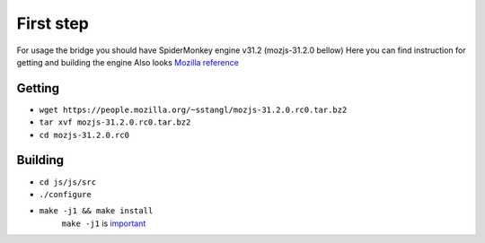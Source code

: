 First step
==========

For usage the bridge you should have SpiderMonkey engine v31.2 (mozjs-31.2.0 bellow)
Here you can find instruction for getting and building the engine
Also looks `Mozilla reference <https://developer.mozilla.org/en-US/docs/Mozilla/Projects/SpiderMonkey/Build_Documentation>`__

Getting
-------

* ``wget https://people.mozilla.org/~sstangl/mozjs-31.2.0.rc0.tar.bz2``
* ``tar xvf mozjs-31.2.0.rc0.tar.bz2``
* ``cd mozjs-31.2.0.rc0``

Building
--------
* ``cd js/js/src``
* ``./configure``
* ``make -j1 && make install``
    ``make -j1`` is `important <https://bugzilla.mozilla.org/show_bug.cgi?id=1006275>`__
